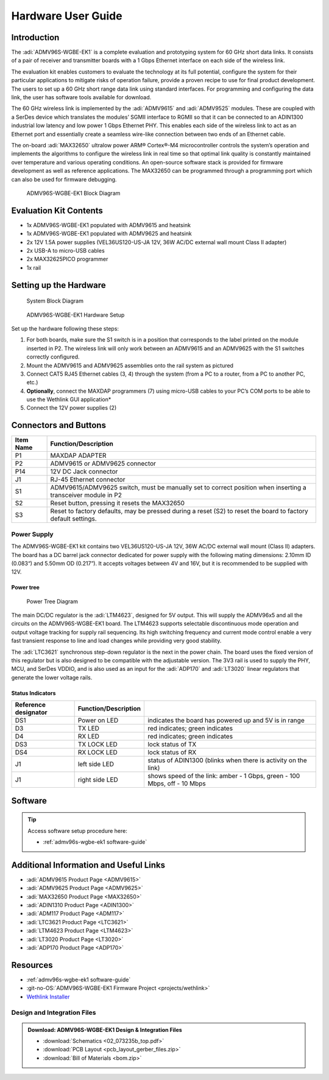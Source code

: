 .. _admv96s-wgbe-ek1 hardware-guide:

Hardware User Guide
===================

Introduction
------------

The :adi:`ADMV96S-WGBE-EK1` is a complete evaluation and
prototyping system for 60 GHz short data links. It consists of a pair of
receiver and transmitter boards with a 1 Gbps Ethernet interface on each side of
the wireless link.

The evaluation kit enables customers to evaluate the technology at its full
potential, configure the system for their particular applications to mitigate
risks of operation failure, provide a proven recipe to use for final product
development. The users to set up a 60 GHz short range data link using standard
interfaces. For programming and configuring the data link, the user has software
tools available for download.

The 60 GHz wireless link is implemented by the :adi:`ADMV9615` and
:adi:`ADMV9525` modules. These are coupled with a SerDes device
which translates the modules’ SGMII interface to RGMII so that it can be
connected to an ADIN1300 industrial low latency and low power 1 Gbps Ethernet
PHY. This enables each side of the wireless link to act as an Ethernet port and
essentially create a seamless wire-like connection between two ends of an
Ethernet cable.

The on-board :adi:`MAX32650` ultralow power ARM® Cortex®-M4
microcontroller controls the system’s operation and implements the algorithms to
configure the wireless link in real time so that optimal link quality is
constantly maintained over temperature and various operating conditions. An
open-source software stack is provided for firmware development as well as
reference applications. The MAX32650 can be programmed through a programming
port which can also be used for firmware debugging.

.. figure:: admv96s-wgbe-ek1_block_diagram.png
    
    ADMV96S-WGBE-EK1 Block Diagram

Evaluation Kit Contents
-----------------------

-   1x ADMV96S-WGBE-EK1 populated with ADMV9615 and heatsink
-   1x ADMV96S-WGBE-EK1 populated with ADMV9625 and heatsink
-   2x 12V 1.5A power supplies (VEL36US120-US-JA 12V, 36W AC/DC external 
    wall mount Class II adapter)
-   2x USB-A to micro-USB cables
-   2x MAX32625PICO programmer
-   1x rail

Setting up the Hardware
-----------------------

.. figure:: block_diagram_of_the_system.png

    System Block Diagram

.. figure:: image-2023-6-12_14-45-19-1.png

    ADMV96S-WGBE-EK1 Hardware Setup

Set up the hardware following these steps:

#. For both boards, make sure the S1 switch is in a position that corresponds to
   the label printed on the module inserted in P2. The wireless link will only
   work between an ADMV9615 and an ADMV9625 with the S1 switches correctly
   configured.
#. Mount the ADMV9615 and ADMV9625 assemblies onto the rail system as pictured
#. Connect CAT5 RJ45 Ethernet cables (3, 4) through the system (from a PC to a
   router, from a PC to another PC, etc.)
#. **Optionally**, connect the MAXDAP programmers (7) using micro-USB cables to
   your PC’s COM ports to be able to use the Wethlink GUI application*
#. Connect the 12V power supplies (2)

Connectors and Buttons
----------------------

.. grid::
   :widths: 50 50

   .. figure:: front.png

      Front

   .. figure:: back.png

      Back

+-----------+-----------------------------------------------------------------+
| Item Name | Function/Description                                            |
+===========+=================================================================+
| P1        | MAXDAP ADAPTER                                                  |
+-----------+-----------------------------------------------------------------+
| P2        | ADMV9615 or ADMV9625 connector                                  |
+-----------+-----------------------------------------------------------------+
| P14       | 12V DC Jack connector                                           |
+-----------+-----------------------------------------------------------------+
| J1        | RJ-45 Ethernet connector                                        |
+-----------+-----------------------------------------------------------------+
| S1        | ADMV9615/ADMV9625 switch, must be manually set to correct       |
|           | position when inserting a transceiver module in P2              |
+-----------+-----------------------------------------------------------------+
| S2        | Reset button, pressing it resets the MAX32650                   |
+-----------+-----------------------------------------------------------------+
| S3        | Reset to factory defaults, may be pressed during a reset (S2)   |
|           | to reset the board to factory default settings.                 |
+-----------+-----------------------------------------------------------------+

Power Supply
~~~~~~~~~~~~~

The ADMV96S-WGBE-EK1 kit contains two VEL36US120-US-JA 12V, 36W AC/DC external
wall mount (Class II) adapters. The board has a DC barrel jack connector
dedicated for power supply with the following mating dimensions: 2.10mm ID
(0.083“) and 5.50mm OD (0.217”). It accepts voltages between 4V and 16V, but
it is recommended to be supplied with 12V.

Power tree
^^^^^^^^^^

.. figure:: 60ghz_pwmap.png

    Power Tree Diagram

The main DC/DC regulator is the :adi:`LTM4623`, designed for 5V
output. This will supply the ADMV96x5 and all the circuits on the
ADMV96S-WGBE-EK1 board. The LTM4623 supports selectable discontinuous mode
operation and output voltage tracking for supply rail sequencing. Its high
switching frequency and current mode control enable a very fast transient
response to line and load changes while providing very good stability.

The :adi:`LTC3621` synchronous step-down regulator is the next in
the power chain. The board uses the fixed version of this regulator but is
also designed to be compatible with the adjustable version. The 3V3 rail is
used to supply the PHY, MCU, and SerDes VDDIO, and is also used as an input
for the :adi:`ADP170` and :adi:`LT3020` linear regulators that generate the
lower voltage rails.

Status Indicators
^^^^^^^^^^^^^^^^^

+----------------------+----------------------+-------------------------------+
| Reference designator | Function/Description |                               |
+======================+======================+===============================+
| DS1                  | Power on LED         | indicates the board has       |
|                      |                      | powered up and 5V is in range |
+----------------------+----------------------+-------------------------------+
| D3                   | TX LED               | red indicates; green          |
|                      |                      | indicates                     |
+----------------------+----------------------+-------------------------------+
| D4                   | RX LED               | red indicates; green          |
|                      |                      | indicates                     |
+----------------------+----------------------+-------------------------------+
| DS3                  | TX LOCK LED          | lock status of TX             |
+----------------------+----------------------+-------------------------------+
| DS4                  | RX LOCK LED          | lock status of RX             |
+----------------------+----------------------+-------------------------------+
| J1                   | left side LED        | status of ADIN1300 (blinks    |
|                      |                      | when there is activity on the |
|                      |                      | link)                         |
+----------------------+----------------------+-------------------------------+
| J1                   | right side LED       | shows speed of the link:      |
|                      |                      | amber - 1 Gbps, green - 100   |
|                      |                      | Mbps, off - 10 Mbps           |
+----------------------+----------------------+-------------------------------+

Software
--------

.. tip::
    Access software setup procedure here:

    - :ref:`admv96s-wgbe-ek1 software-guide`

Additional Information and Useful Links
---------------------------------------

- :adi:`ADMV9615 Product Page <ADMV9615>`
- :adi:`ADMV9625 Product Page <ADMV9625>`
- :adi:`MAX32650 Product Page <MAX32650>`
- :adi:`ADIN1310 Product Page <ADIN1300>`
- :adi:`ADM117 Product Page <ADM117>`
- :adi:`LTC3621 Product Page <LTC3621>`
- :adi:`LTM4623 Product Page <LTM4623>`
- :adi:`LT3020 Product Page <LT3020>`
- :adi:`ADP170 Product Page <ADP170>`

Resources
---------

- :ref:`admv96s-wgbe-ek1 software-guide`
- :git-no-OS:`ADMV96S-WGBE-EK1 Firmware Project <projects/wethlink>`
- `Wethlink Installer <https://swdownloads.analog.com/update/wethlink/latest/wethlink_installer.exe>`__

Design and Integration Files
~~~~~~~~~~~~~~~~~~~~~~~~~~~~~

.. admonition:: Download:
    ADMV96S-WGBE-EK1 Design & Integration Files

    - :download:`Schematics <02_073235b_top.pdf>`
    - :download:`PCB Layout <pcb_layout_gerber_files.zip>`
    - :download:`Bill of Materials <bom.zip>`

